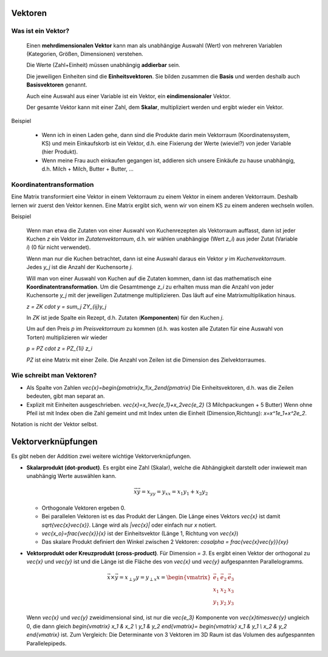 .. raw:: html

    %path = "Mathematik/Vektoren"
    %kind = kinda["Inhalte"]
    %level = 11
    <!-- html -->
    
Vektoren
--------

Was ist ein Vektor?
...................

    Einen **mehrdimensionalen Vektor** kann man als unabhängige Auswahl (Wert) von
    mehreren Variablen (Kategorien, Größen, Dimensionen) verstehen.

    Die Werte (Zahl+Einheit) müssen unabhängig **addierbar** sein.

    Die jeweiligen Einheiten sind die **Einheitsvektoren**.  Sie bilden
    zusammen die **Basis** und werden deshalb auch **Basisvektoren** genannt.

    Auch eine Auswahl aus einer Variable ist ein Vektor, ein **eindimensionaler** Vektor. 

    Der gesamte Vektor kann mit einer Zahl, dem **Skalar**, multipliziert
    werden und ergibt wieder ein Vektor.

Beispiel

    - Wenn ich in einen Laden gehe, dann sind die Produkte darin mein
      Vektorraum (Koordinatensystem, KS) und mein Einkaufskorb ist ein Vektor,
      d.h. eine Fixierung der Werte (wieviel?) von jeder Variable (hier Produkt).
    - Wenn meine Frau auch einkaufen gegangen ist, addieren sich unsere Einkäufe zu hause unabhängig, 
      d.h. Milch + Milch, Butter + Butter, ...

Koordinatentransformation
.........................

Eine Matrix transformiert eine Vektor in einem Vektorraum zu einem Vektor in einem anderen Vektorraum.
Deshalb lernen wir zuerst den Vektor kennen. Eine Matrix ergibt sich, wenn wir
von einem KS zu einem anderen wechseln wollen.

Beispiel

    Wenn man etwa die Zutaten von einer Auswahl von Kuchenrezepten
    als Vektorraum auffasst, dann ist jeder Kuchen `z` ein Vektor im *Zutatenvektorraum*, 
    d.h. wir wählen unabhängige (Wert `z_i`) aus jeder Zutat (Variable `i`) (0 für nicht verwendet).

    Wenn man nur die Kuchen betrachtet, dann ist eine Auswahl daraus ein Vektor `y`
    im *Kuchenvektorraum*. Jedes `y_j` ist die Anzahl der Kuchensorte `j`.

    Will man von einer Auswahl von Kuchen auf die Zutaten kommen, dann ist das
    mathematisch eine **Koordinatentransformation**.  Um die Gesamtmenge `z_i`
    zu erhalten muss man die Anzahl von jeder Kuchensorte `y_j` mit der
    jeweiligen Zutatmenge multiplizieren. Das läuft auf eine
    Matrixmultiplikation hinaus. 

    `z = ZK \cdot y = \sum_j ZY_{ij}y_j`

    In `ZK` ist jede Spalte ein Rezept, d.h. Zutaten (**Komponenten**) für den Kuchen `j`.

    Um auf den Preis `p` im *Preisvektorraum* zu kommen (d.h. was kosten alle
    Zutaten für eine Auswahl von Torten) multiplizieren wir wieder

    `p = PZ \cdot z = PZ_{1i} z_i`

    `PZ` ist eine Matrix mit einer Zeile. Die Anzahl von Zeilen ist die
    Dimension des Zielvektorraumes.


Wie schreibt man Vektoren?
..........................

- Als Spalte von Zahlen `\vec{x}=\begin{pmatrix}x_1\\x_2\end{pmatrix}`
  Die Einheitsvektoren, d.h. was die Zeilen bedeuten, gibt man separat an. 
- Explizit mit Einheiten ausgeschrieben. `\vec{x}=x_1\vec{e_1}+x_2\vec{e_2}` (3
  Milchpackungen + 5 Butter) Wenn ohne Pfeil ist mit Index oben die Zahl
  gemeint und mit Index unten die Einheit (Dimension,Richtung):
  `x=x^1e_1+x^2e_2`. 

Notation is nicht der Vektor selbst.

Vektorverknüpfungen
-------------------

.. .. texfigure:: vector_dot_cross.tex
..       :align: center

.. tikz:: \coordinate (0) at (0,0);
    \coordinate (A) at (1,3);
    \coordinate (B) at (4,2);
    \coordinate (C) at (2,1);
    \tikzset{->}
    \draw[black,very thick] (0) -- (A) node [midway,left]{$\vec{x}$};
    \draw[black,very thick] (0) -- (B) node [near end,right,below]{$\vec{y}$};
    \draw[black,very thin]  (0) -- (C) node [midway,right,below]{$x_y$};
    \draw[-,thin] (A) -- (C) node [midway,right]{$x_{\perp y}$};


Es gibt neben der Addition zwei weitere wichtige Vektorverknüpfungen.

- **Skalarprodukt (dot-product)**. Es ergibt eine Zahl (Skalar), welche die
  Abhängigkeit darstellt oder inwieweit man unabhängig Werte auswählen kann. 
  
  .. math:: \vec{x}\vec{y}=x_yy=y_xx=x_1y_1+x_2y_2

  - Orthogonale Vektoren ergeben 0.

  - Bei parallelen Vektoren ist es das Produkt der Längen. 
    Die Länge eines Vektors `\vec{x}` ist damit `\sqrt{\vec{x}\vec{x}}`.
    Länge wird als `|\vec{x}|` oder einfach nur `x` notiert.

  - `\vec{x_o}=\frac{\vec{x}}{x}` ist der Einheitsvektor (Länge 1, Richtung von `\vec{x}`)

  - Das skalare Produkt definiert den Winkel zwischen 2 Vektoren: `\cos\alpha = \frac{\vec{x}\vec{y}}{xy}`


- **Vektorprodukt oder Kreuzprodukt (cross-product)**. Für Dimension `= 3`.
  Es ergibt einen Vektor der orthogonal zu `\vec{x}` und `\vec{y}` ist
  und die Länge ist die Fläche des von `\vec{x}` und `\vec{y}` aufgespannten Parallelogramms.

  .. math::
        \vec{x}\times\vec{y}=x_{\perp y}y=y_{\perp x}x=
        \begin{vmatrix}
        \vec{e_1} & \vec{e_2} & \vec{e_3} \\
        x_1 & x_2 & x_3 \\
        y_1 & y_2 & y_3
        \end{vmatrix}

  Wenn `\vec{x}` und `\vec{y}` zweidimensional sind, ist nur die `\vec{e_3}` Komponente von 
  `\vec{x}\times\vec{y}` ungleich 0, die dann gleich 
  `\begin{vmatrix}
  x_1 & x_2 \\
  y_1 & y_2 
  \end{vmatrix}=
  \begin{vmatrix}
  x_1 & y_1 \\
  x_2 & y_2 
  \end{vmatrix}` 
  ist. Zum Vergleich: Die Determinante von 3 Vektoren im 3D Raum ist das
  Volumen des aufgespannten Parallelepipeds.



